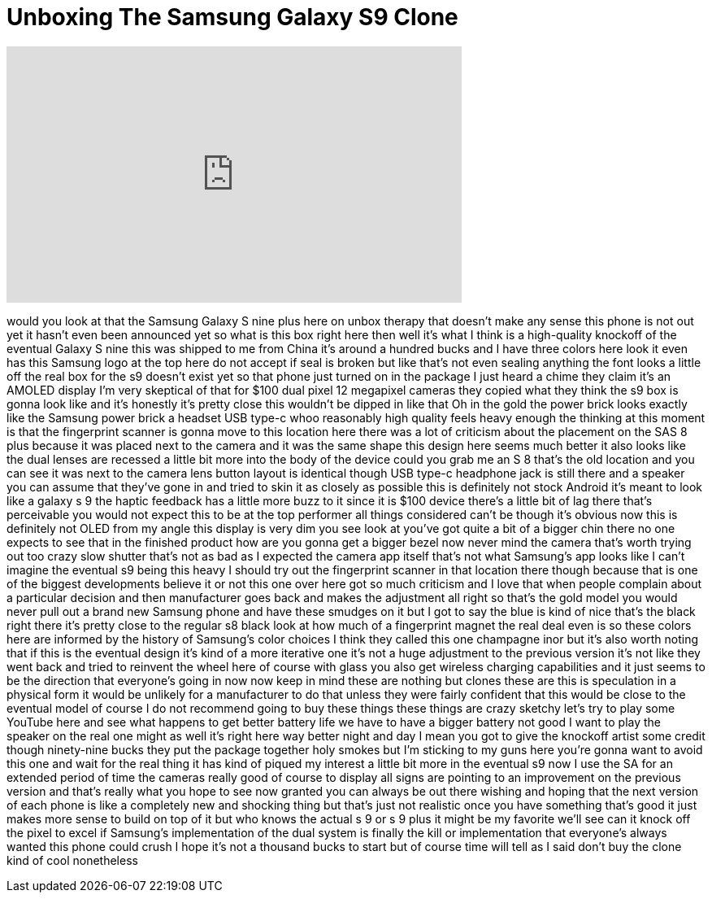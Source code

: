 = Unboxing The Samsung Galaxy S9 Clone
:published_at: 2018-02-26
:hp-alt-title: Unboxing The Samsung Galaxy S9 Clone
:hp-image: https://i.ytimg.com/vi/1xgbmrsgrq4/maxresdefault.jpg


++++
<iframe width="560" height="315" src="https://www.youtube.com/embed/1xgbmrsgrq4?rel=0" frameborder="0" allow="autoplay; encrypted-media" allowfullscreen></iframe>
++++

would you look at that the Samsung
Galaxy S nine plus here on unbox therapy
that doesn't make any sense this phone
is not out yet it hasn't even been
announced yet so what is this box right
here then well it's what I think is a
high-quality knockoff of the eventual
Galaxy S nine this was shipped to me
from China it's around a hundred bucks
and I have three colors here look it
even has this Samsung logo at the top
here do not accept if seal is broken but
like that's not even sealing anything
the font looks a little off the real box
for the s9 doesn't exist yet so that
phone just turned on in the package I
just heard a chime they claim it's an
AMOLED display I'm very skeptical of
that for $100 dual pixel 12 megapixel
cameras they copied what they think the
s9 box is gonna look like and it's
honestly it's pretty close this wouldn't
be dipped in like that
Oh in the gold the power brick looks
exactly like the Samsung power brick a
headset USB type-c whoo reasonably high
quality feels heavy enough the thinking
at this moment is that the fingerprint
scanner is gonna move to this location
here there was a lot of criticism about
the placement on the SAS 8 plus because
it was placed next to the camera and it
was the same shape this design here
seems much better it also looks like the
dual lenses are recessed a little bit
more into the body of the device could
you grab me an S 8 that's the old
location and you can see it was next to
the camera lens button layout is
identical though USB type-c headphone
jack is still there and a speaker you
can assume that they've gone in and
tried to skin it as closely as possible
this is definitely not stock Android
it's meant to look like a galaxy s 9 the
haptic feedback has a little more buzz
to it since it is $100 device there's a
little bit of lag there that's
perceivable you would not expect this to
be at the top performer all things
considered can't be
though it's obvious now this is
definitely not OLED from my angle this
display is very dim you see look at
you've got quite a bit of a bigger chin
there no one expects to see that in the
finished product how are you gonna get a
bigger bezel now never mind the camera
that's worth trying out too crazy slow
shutter that's not as bad as I expected
the camera app itself that's not what
Samsung's app looks like I can't imagine
the eventual s9 being this heavy I
should try out the fingerprint scanner
in that location there though because
that is one of the biggest developments
believe it or not this one over here got
so much criticism and I love that when
people complain about a particular
decision and then manufacturer goes back
and makes the adjustment all right so
that's the gold model you would never
pull out a brand new Samsung phone and
have these smudges on it but I got to
say the blue is kind of nice
that's the black right there it's pretty
close to the regular s8 black look at
how much of a fingerprint magnet the
real deal even is so these colors here
are informed by the history of Samsung's
color choices I think they called this
one champagne inor but it's also worth
noting that if this is the eventual
design it's kind of a more iterative one
it's not a huge adjustment to the
previous version it's not like they went
back and tried to reinvent the wheel
here of course with glass you also get
wireless charging capabilities and it
just seems to be the direction that
everyone's going in now now keep in mind
these are nothing but clones these are
this is speculation in a physical form
it would be unlikely for a manufacturer
to do that unless they were fairly
confident that this would be close to
the eventual model of course I do not
recommend going to buy these things
these things are crazy sketchy let's try
to play some YouTube here and see what
happens
to get better battery life we have to
have a bigger battery not good I want to
play the speaker on the real one might
as well it's right here way better night
and day I mean you got to give the
knockoff artist some credit though
ninety-nine bucks they put the package
together holy smokes
but I'm sticking to my guns here you're
gonna want to avoid this one and wait
for the real thing it has kind of piqued
my interest a little bit more in the
eventual s9 now I use the SA for an
extended period of time the cameras
really good of course to display all
signs are pointing to an improvement on
the previous version and that's really
what you hope to see now granted you can
always be out there wishing and hoping
that the next version of each phone is
like a completely new and shocking thing
but that's just not realistic once you
have something that's good it just makes
more sense to build on top of it but who
knows the actual s 9 or s 9 plus it
might be my favorite
we'll see can it knock off the pixel to
excel if Samsung's implementation of the
dual system is finally the kill or
implementation that everyone's always
wanted this phone could crush I hope
it's not a thousand bucks to start but
of course time will tell as I said don't
buy the clone kind of cool nonetheless